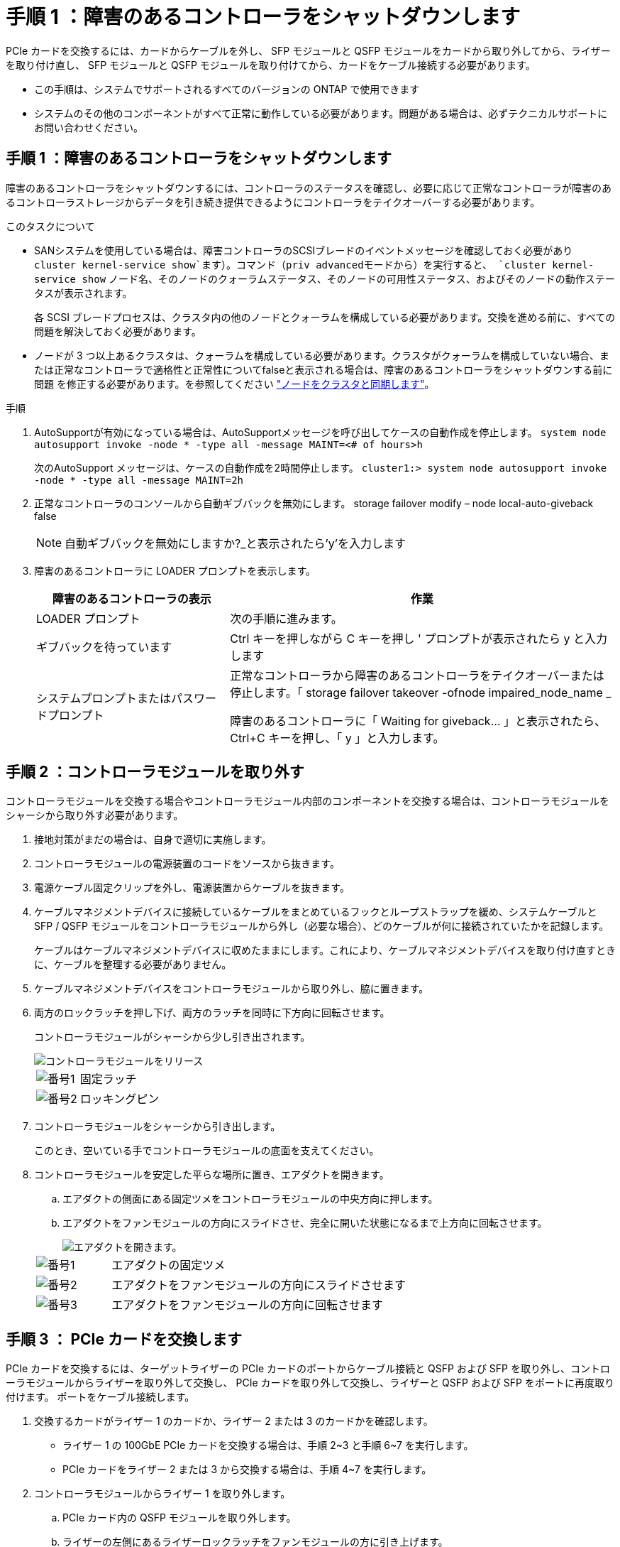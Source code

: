= 手順 1 ：障害のあるコントローラをシャットダウンします
:allow-uri-read: 


PCIe カードを交換するには、カードからケーブルを外し、 SFP モジュールと QSFP モジュールをカードから取り外してから、ライザーを取り付け直し、 SFP モジュールと QSFP モジュールを取り付けてから、カードをケーブル接続する必要があります。

* この手順は、システムでサポートされるすべてのバージョンの ONTAP で使用できます
* システムのその他のコンポーネントがすべて正常に動作している必要があります。問題がある場合は、必ずテクニカルサポートにお問い合わせください。




== 手順 1 ：障害のあるコントローラをシャットダウンします

障害のあるコントローラをシャットダウンするには、コントローラのステータスを確認し、必要に応じて正常なコントローラが障害のあるコントローラストレージからデータを引き続き提供できるようにコントローラをテイクオーバーする必要があります。

.このタスクについて
* SANシステムを使用している場合は、障害コントローラのSCSIブレードのイベントメッセージを確認しておく必要があり  `cluster kernel-service show`ます）。コマンド（priv advancedモードから）を実行すると、 `cluster kernel-service show` ノード名、そのノードのクォーラムステータス、そのノードの可用性ステータス、およびそのノードの動作ステータスが表示されます。
+
各 SCSI ブレードプロセスは、クラスタ内の他のノードとクォーラムを構成している必要があります。交換を進める前に、すべての問題を解決しておく必要があります。

* ノードが 3 つ以上あるクラスタは、クォーラムを構成している必要があります。クラスタがクォーラムを構成していない場合、または正常なコントローラで適格性と正常性についてfalseと表示される場合は、障害のあるコントローラをシャットダウンする前に問題 を修正する必要があります。を参照してください link:https://docs.netapp.com/us-en/ontap/system-admin/synchronize-node-cluster-task.html?q=Quorum["ノードをクラスタと同期します"^]。


.手順
. AutoSupportが有効になっている場合は、AutoSupportメッセージを呼び出してケースの自動作成を停止します。 `system node autosupport invoke -node * -type all -message MAINT=<# of hours>h`
+
次のAutoSupport メッセージは、ケースの自動作成を2時間停止します。 `cluster1:> system node autosupport invoke -node * -type all -message MAINT=2h`

. 正常なコントローラのコンソールから自動ギブバックを無効にします。 storage failover modify – node local-auto-giveback false
+

NOTE: 自動ギブバックを無効にしますか?_と表示されたら'y'を入力します

. 障害のあるコントローラに LOADER プロンプトを表示します。
+
[cols="1,2"]
|===
| 障害のあるコントローラの表示 | 作業 


 a| 
LOADER プロンプト
 a| 
次の手順に進みます。



 a| 
ギブバックを待っています
 a| 
Ctrl キーを押しながら C キーを押し ' プロンプトが表示されたら y と入力します



 a| 
システムプロンプトまたはパスワードプロンプト
 a| 
正常なコントローラから障害のあるコントローラをテイクオーバーまたは停止します。「 storage failover takeover -ofnode impaired_node_name _

障害のあるコントローラに「 Waiting for giveback... 」と表示されたら、 Ctrl+C キーを押し、「 y 」と入力します。

|===




== 手順 2 ：コントローラモジュールを取り外す

コントローラモジュールを交換する場合やコントローラモジュール内部のコンポーネントを交換する場合は、コントローラモジュールをシャーシから取り外す必要があります。

. 接地対策がまだの場合は、自身で適切に実施します。
. コントローラモジュールの電源装置のコードをソースから抜きます。
. 電源ケーブル固定クリップを外し、電源装置からケーブルを抜きます。
. ケーブルマネジメントデバイスに接続しているケーブルをまとめているフックとループストラップを緩め、システムケーブルと SFP / QSFP モジュールをコントローラモジュールから外し（必要な場合）、どのケーブルが何に接続されていたかを記録します。
+
ケーブルはケーブルマネジメントデバイスに収めたままにします。これにより、ケーブルマネジメントデバイスを取り付け直すときに、ケーブルを整理する必要がありません。

. ケーブルマネジメントデバイスをコントローラモジュールから取り外し、脇に置きます。
. 両方のロックラッチを押し下げ、両方のラッチを同時に下方向に回転させます。
+
コントローラモジュールがシャーシから少し引き出されます。

+
image::../media/drw_a800_pcm_remove.png[コントローラモジュールをリリース]

+
[cols="1,4"]
|===


 a| 
image:../media/legend_icon_01.png["番号1"]
 a| 
固定ラッチ



 a| 
image:../media/legend_icon_02.png["番号2"]
 a| 
ロッキングピン

|===
. コントローラモジュールをシャーシから引き出します。
+
このとき、空いている手でコントローラモジュールの底面を支えてください。

. コントローラモジュールを安定した平らな場所に置き、エアダクトを開きます。
+
.. エアダクトの側面にある固定ツメをコントローラモジュールの中央方向に押します。
.. エアダクトをファンモジュールの方向にスライドさせ、完全に開いた状態になるまで上方向に回転させます。
+
image::../media/drw_a800_open_air_duct.png[エアダクトを開きます。]

+
[cols="1,4"]
|===


 a| 
image:../media/legend_icon_01.png["番号1"]
 a| 
エアダクトの固定ツメ



 a| 
image:../media/legend_icon_02.png["番号2"]
 a| 
エアダクトをファンモジュールの方向にスライドさせます



 a| 
image:../media/legend_icon_03.png["番号3"]
 a| 
エアダクトをファンモジュールの方向に回転させます

|===






== 手順 3 ： PCIe カードを交換します

PCIe カードを交換するには、ターゲットライザーの PCIe カードのポートからケーブル接続と QSFP および SFP を取り外し、コントローラモジュールからライザーを取り外して交換し、 PCIe カードを取り外して交換し、ライザーと QSFP および SFP をポートに再度取り付けます。 ポートをケーブル接続します。

. 交換するカードがライザー 1 のカードか、ライザー 2 または 3 のカードかを確認します。
+
** ライザー 1 の 100GbE PCIe カードを交換する場合は、手順 2~3 と手順 6~7 を実行します。
** PCIe カードをライザー 2 または 3 から交換する場合は、手順 4~7 を実行します。


. コントローラモジュールからライザー 1 を取り外します。
+
.. PCIe カード内の QSFP モジュールを取り外します。
.. ライザーの左側にあるライザーロックラッチをファンモジュールの方に引き上げます。
+
ライザーがコントローラモジュールからわずかに持ち上がります。

.. ライザーを持ち上げ、ファンの方に動かしてライザーの金属板の縁がコントローラモジュールの端に接触しないようにします。次に、ライザーを持ち上げてコントローラモジュールから取り外し、安定した平らな場所に置きます。
+
image::../media/drw_a800_pcie_1_replace.png[ライザー1のPCIカードを交換してください]

+
[cols="1,4"]
|===


 a| 
image:../media/legend_icon_01.png["番号1"]
 a| 
エアダクト



 a| 
image:../media/legend_icon_02.png["番号2"]
 a| 
ライザーロックラッチ



 a| 
image:../media/legend_icon_03.png["番号3"]
 a| 
カードロックブラケット



 a| 
image:../media/legend_icon_04.png["番号4"]
 a| 
100GbE PCIe カードが装着された、スロット 1 のライザー 1 （左）

|===


. ライザー 1 から PCIe カードを取り外します。
+
.. ライザーを回して、 PCIe カードを取り出せるようにします。
.. PCIe ライザーの側面にあるロックブラケットを押し、開いた位置まで回転させます。
.. PCIe カードをライザーから取り外します。


. PCIe ライザーをコントローラモジュールから取り外します。
+
.. PCIe カード内の SFP モジュールまたは QSFP モジュールを取り外します。
.. ライザーの左側にあるライザーロックラッチをファンモジュールの方に引き上げます。
+
ライザーがコントローラモジュールからわずかに持ち上がります。

.. ライザーを持ち上げ、ファンの方に動かしてライザーの金属板の縁がコントローラモジュールの端に接触しないようにします。次に、ライザーを持ち上げてコントローラモジュールから取り外し、安定した平らな場所に置きます。
+
image::../media/drw_a800_pcie_2_5_replace.gif[中央および右側のライザーのPCIカード2～5を交換してください]

+
[cols="1,4"]
|===


 a| 
image:../media/legend_icon_01.png["番号1"]
 a| 
エアダクト



 a| 
image:../media/legend_icon_02.png["番号2"]
 a| 
ライザー 2 （中央）または 3 （右）のロックラッチ



 a| 
image:../media/legend_icon_03.png["番号3"]
 a| 
カードロックブラケット



 a| 
image:../media/legend_icon_04.png["番号4"]
 a| 
ライザー 2 または 3 のサイドパネル



 a| 
image:../media/legend_icon_05.png["番号5"]
 a| 
ライザー 2 または 3 の PCIe カード

|===


. PCIe カードをライザーから取り外します。
+
.. ライザーを回して、 PCIe カードを取り出せるようにします。
.. PCIe ライザーの側面にあるロックブラケットを押し、開いた位置まで回転させます。
.. ライザーからサイドパネルを取り外します。
.. PCIe カードをライザーから取り外します。


. PCIe カードをライザーの同じスロットに取り付けます。
+
.. ライザー内のカードソケットにカードを合わせ、ソケットに垂直に挿入します。
+

NOTE: カードが正しい向きでライザーソケットに完全に装着されたことを確認します。

.. ライザー 2 または 3 の場合は、サイドパネルを閉じます。
.. ロックラッチを、カチッと音がしてロックされるまで動かします。


. コントローラモジュールにライザーを取り付けます。
+
.. ライザーの縁をコントローラモジュールの金属板の下側に合わせます。
.. コントローラモジュールのピンにライザーを合わせ、コントローラモジュールに差し込みます。
.. ロックラッチを下に動かして、ロックされるまでクリックします。
+
ロックされたロックラッチはライザー上部と水平になり、ライザーがコントローラモジュールに垂直に装着されます。

.. PCIe カードから取り外したすべての SFP モジュールを再度取り付けます。






== 手順 4 ：コントローラモジュールを再度取り付けます

コントローラモジュール内のコンポーネントを交換したら、コントローラモジュールをシステムシャーシに再度取り付けてブートする必要があります。

. まだ行っていない場合は、エアダクトを閉じます。
+
.. エアダクトをコントローラモジュールまで下げます。
.. カチッという音がして固定ツメが所定の位置に収まるまで、エアダクトをライザーの方向にスライドさせます。
.. エアダクトが正しく取り付けられ、所定の位置に固定されていることを確認します。
+
image::../media/drw_a800_close_air_duct.png[エアダクトを閉じます。]

+
[cols="1,4"]
|===


 a| 
image:../media/legend_icon_01.png["番号1"]
 a| 
固定ツメ



 a| 
image:../media/legend_icon_02.png["番号2"]
 a| 
スライドプランジャ

|===


. コントローラモジュールの端をシャーシの開口部に合わせ、コントローラモジュールをシステムに半分までそっと押し込みます。
+

NOTE: 指示があるまでコントローラモジュールをシャーシに完全に挿入しないでください。

. システムにアクセスして以降のセクションのタスクを実行できるように、管理ポートとコンソールポートのみをケーブル接続します。
+

NOTE: 残りのケーブルは、この手順の後半でコントローラモジュールに接続します。

. コントローラモジュールの再取り付けを完了します。
+
.. コントローラモジュールをシャーシに挿入し、ミッドプレーンまでしっかりと押し込んで完全に装着します。
+
コントローラモジュールが完全に装着されると、ロックラッチが上がります。

+

NOTE: コネクタの破損を防ぐため、コントローラモジュールをスライドしてシャーシに挿入する際に力を入れすぎないでください。

.. ロックラッチを上に回転させてロックピンが外れるように傾け、ロックされるまで下げます。


. システムケーブルとトランシーバモジュールをコントローラモジュールに接続し、ケーブルマネジメントデバイスを再度取り付けます。
. 電源装置に電源ケーブルを接続し、電源ケーブルの固定クリップを再度取り付けます。
+
コントローラモジュールは、電源に接続されるとすぐにブートを開始します。ブートプロセスを中断する準備をします。

+

NOTE: システムにDC電源装置が搭載されている場合は、電源装置ケーブルの蝶ネジがしっかりと締まっていることを確認します。

. ストレージをギブバックして、コントローラを通常の動作に戻します。 storage failover giveback -ofnode impaired_node_name _`
. 自動ギブバックを無効にした場合は、再度有効にします。「 storage failover modify -node local-auto-giveback true 」




== 手順 5 ：障害が発生したパーツをネットアップに返却する

障害が発生したパーツは、キットに付属のRMA指示書に従ってNetAppに返却してください。 https://mysupport.netapp.com/site/info/rma["パーツの返品と交換"]詳細については、ページを参照してください。
